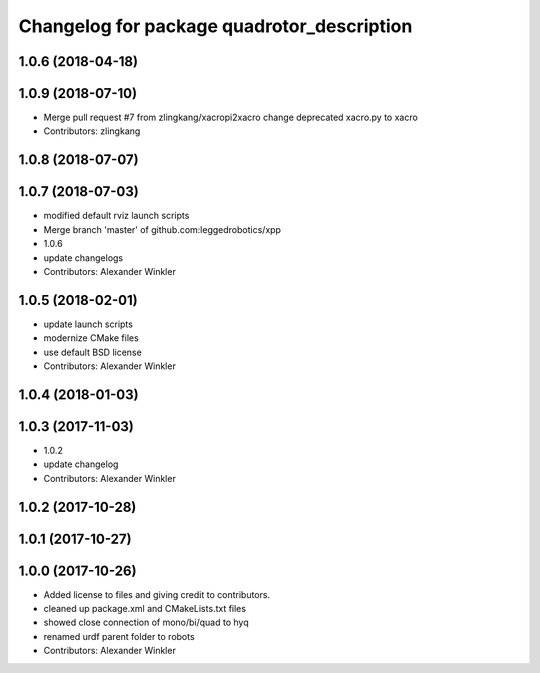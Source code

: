 ^^^^^^^^^^^^^^^^^^^^^^^^^^^^^^^^^^^^^^^^^^^
Changelog for package quadrotor_description
^^^^^^^^^^^^^^^^^^^^^^^^^^^^^^^^^^^^^^^^^^^

1.0.6 (2018-04-18)
------------------

1.0.9 (2018-07-10)
------------------
* Merge pull request #7 from zlingkang/xacropi2xacro
  change deprecated xacro.py to xacro
* Contributors: zlingkang

1.0.8 (2018-07-07)
------------------

1.0.7 (2018-07-03)
------------------
* modified default rviz launch scripts
* Merge branch 'master' of github.com:leggedrobotics/xpp
* 1.0.6
* update changelogs
* Contributors: Alexander Winkler

1.0.5 (2018-02-01)
------------------
* update launch scripts
* modernize CMake files
* use default BSD license
* Contributors: Alexander Winkler

1.0.4 (2018-01-03)
------------------

1.0.3 (2017-11-03)
------------------
* 1.0.2
* update changelog
* Contributors: Alexander Winkler

1.0.2 (2017-10-28)
------------------

1.0.1 (2017-10-27)
------------------

1.0.0 (2017-10-26)
------------------
* Added license to files and giving credit to contributors.
* cleaned up package.xml and CMakeLists.txt files
* showed close connection of mono/bi/quad to hyq
* renamed urdf parent folder to robots
* Contributors: Alexander Winkler
